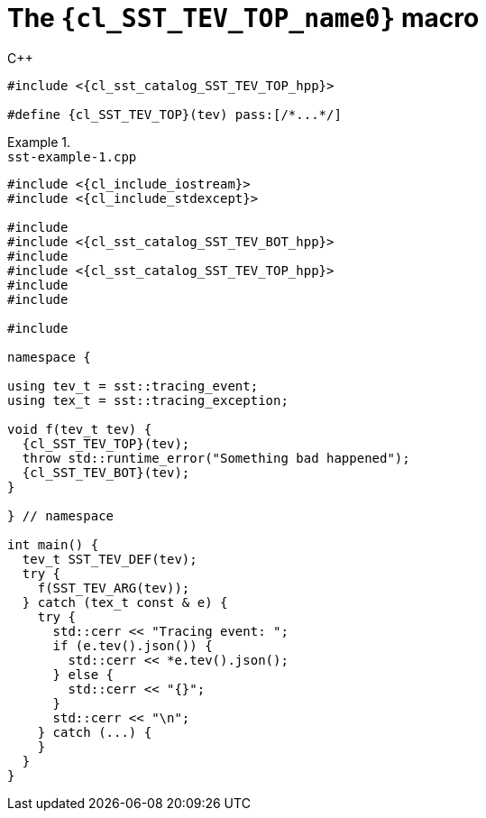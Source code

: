 //
// Copyright (C) 2012-2023 Stealth Software Technologies, Inc.
//
// Permission is hereby granted, free of charge, to any person
// obtaining a copy of this software and associated documentation
// files (the "Software"), to deal in the Software without
// restriction, including without limitation the rights to use,
// copy, modify, merge, publish, distribute, sublicense, and/or
// sell copies of the Software, and to permit persons to whom the
// Software is furnished to do so, subject to the following
// conditions:
//
// The above copyright notice and this permission notice (including
// the next paragraph) shall be included in all copies or
// substantial portions of the Software.
//
// THE SOFTWARE IS PROVIDED "AS IS", WITHOUT WARRANTY OF ANY KIND,
// EXPRESS OR IMPLIED, INCLUDING BUT NOT LIMITED TO THE WARRANTIES
// OF MERCHANTABILITY, FITNESS FOR A PARTICULAR PURPOSE AND
// NONINFRINGEMENT. IN NO EVENT SHALL THE AUTHORS OR COPYRIGHT
// HOLDERS BE LIABLE FOR ANY CLAIM, DAMAGES OR OTHER LIABILITY,
// WHETHER IN AN ACTION OF CONTRACT, TORT OR OTHERWISE, ARISING
// FROM, OUT OF OR IN CONNECTION WITH THE SOFTWARE OR THE USE OR
// OTHER DEALINGS IN THE SOFTWARE.
//
// SPDX-License-Identifier: MIT
//

//----------------------------------------------------------------------
ifdef::define_attributes[]
ifndef::SECTIONS_CL_SST_TEV_TOP_ADOC[]
:SECTIONS_CL_SST_TEV_TOP_ADOC:
//----------------------------------------------------------------------

:cl_SST_TEV_TOP_name0: SST_TEV_TOP

:cl_SST_TEV_TOP_id: cl_SST_TEV_TOP
:cl_SST_TEV_TOP_url: sections/cl_SST_TEV_TOP.adoc#{cl_SST_TEV_TOP_id}

:cl_SST_TEV_TOP_chop0: xref:{cl_SST_TEV_TOP_url}[{cl_SST_TEV_TOP_name0}]

:cl_SST_TEV_TOP: {cl_SST_TEV_TOP_chop0}

:cl_sst_catalog_SST_TEV_TOP_hpp_url: {repo_browser_url}/src/c-cpp/include/sst/catalog/SST_TEV_TOP.hpp
:cl_sst_catalog_SST_TEV_TOP_hpp: link:{cl_sst_catalog_SST_TEV_TOP_hpp_url}[sst/catalog/SST_TEV_TOP.hpp,window=_blank]

//----------------------------------------------------------------------
endif::[]
endif::[]
ifndef::define_attributes[]
//----------------------------------------------------------------------

[#{cl_SST_TEV_TOP_id}]
= The `{cl_SST_TEV_TOP_name0}` macro

.{cpp}
[source,subs="{sst_subs_source}"]
----
#include <{cl_sst_catalog_SST_TEV_TOP_hpp}>

#define {cl_SST_TEV_TOP}(tev) pass:[/*...*/]
----

.{empty}
[example]
====
.`sst-example-{example-number}.cpp`
[source,subs="{sst_subs_source}"]
----
#include <{cl_include_iostream}>
#include <{cl_include_stdexcept}>

#include <sst/catalog/SST_TEV_ARG.hpp>
#include <{cl_sst_catalog_SST_TEV_BOT_hpp}>
#include <sst/catalog/SST_TEV_DEF.hpp>
#include <{cl_sst_catalog_SST_TEV_TOP_hpp}>
#include <sst/catalog/tracing_event.hpp>
#include <sst/catalog/tracing_exception.hpp>

#include <nlohmann/json.hpp>

namespace {

using tev_t = sst::tracing_event<nlohmann::json>;
using tex_t = sst::tracing_exception<tev_t>;

void f(tev_t tev) {
  {cl_SST_TEV_TOP}(tev);
  throw std::runtime_error("Something bad happened");
  {cl_SST_TEV_BOT}(tev);
}

} // namespace

int main() {
  tev_t SST_TEV_DEF(tev);
  try {
    f(SST_TEV_ARG(tev));
  } catch (tex_t const & e) {
    try {
      std::cerr << "Tracing event: ";
      if (e.tev().json()) {
        std::cerr << *e.tev().json();
      } else {
        std::cerr << "{}";
      }
      std::cerr << "\n";
    } catch (...) {
    }
  }
}
----
====

//----------------------------------------------------------------------
endif::[]
